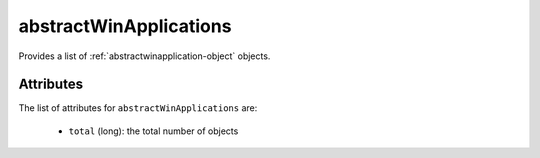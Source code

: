 .. Copyright FUJITSU LIMITED 2019

.. _abstractwinapplications-object:

abstractWinApplications
=======================

Provides a list of :ref:`abstractwinapplication-object` objects.

Attributes
~~~~~~~~~~

The list of attributes for ``abstractWinApplications`` are:

	* ``total`` (long): the total number of objects


